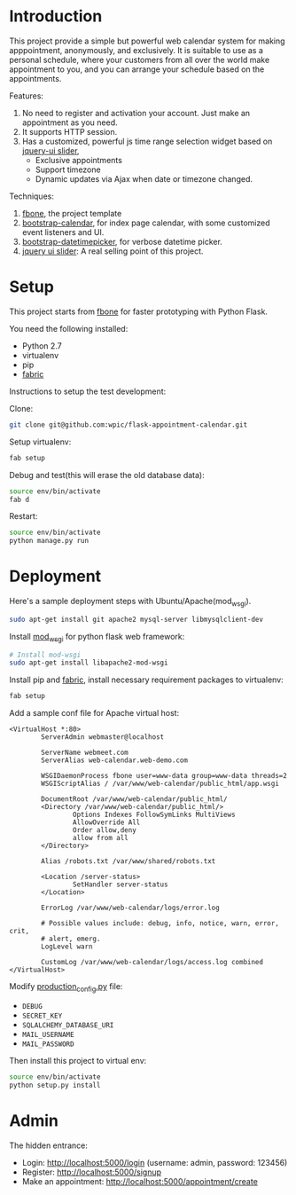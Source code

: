 * Introduction

This project provide a simple but powerful web calendar system for making
apppointment, anonymously, and exclusively. It is suitable to use as a personal
schedule, where your customers from all over the world make appointment to you,
and you can arrange your schedule based on the appointments.

Features:
1. No need to register and activation your account. Just make an appointment as
   you need.
2. It supports HTTP session.
3. Has a customized, powerful js time range selection widget based on [[http://jqueryui.com/slider/][jquery-ui
   slider]],
   - Exclusive appointments
   - Support timezone
   - Dynamic updates via Ajax when date or timezone changed.

Techniques:
1. [[https://github.com/imwilsonxu/fbone][fbone]], the project template
2. [[https://github.com/Serhioromano/bootstrap-calendar][bootstrap-calendar]], for index page calendar, with some customized event
   listeners and UI.
3. [[http://tarruda.github.io/bootstrap-datetimepicker/][bootstrap-datetimepicker]], for verbose datetime picker.
4. [[http://jqueryui.com/slider/][jquery ui slider]]: A real selling point of this project.

* Setup

This project starts from [[https://github.com/imwilsonxu/fbone][fbone]] for faster prototyping with Python Flask.

You need the following installed:
- Python 2.7
- virtualenv
- pip
- [[http://docs.fabfile.org/en/1.8/][fabric]]

Instructions to setup the test development:

Clone:
#+BEGIN_SRC sh
git clone git@github.com:wpic/flask-appointment-calendar.git
#+END_SRC

Setup virtualenv:
#+BEGIN_SRC sh
fab setup
#+END_SRC

Debug and test(this will erase the old database data):
#+BEGIN_SRC sh
source env/bin/activate
fab d
#+END_SRC

Restart:
#+BEGIN_SRC sh
source env/bin/activate
python manage.py run
#+END_SRC

* Deployment

Here's a sample deployment steps with Ubuntu/Apache(mod_wsgi).

#+BEGIN_SRC sh
  sudo apt-get install git apache2 mysql-server libmysqlclient-dev
#+END_SRC

Install [[https://code.google.com/p/modwsgi/][mod_wsgi]] for python flask web framework:
#+BEGIN_SRC sh
  # Install mod-wsgi
  sudo apt-get install libapache2-mod-wsgi
#+END_SRC

Install pip and [[http://docs.fabfile.org/en/1.8/][fabric]], install necessary requirement packages to virtualenv:

#+BEGIN_SRC sh
fab setup
#+END_SRC

Add a sample conf file for Apache virtual host:
#+BEGIN_EXAMPLE
<VirtualHost *:80>
        ServerAdmin webmaster@localhost

        ServerName webmeet.com
        ServerAlias web-calendar.web-demo.com

        WSGIDaemonProcess fbone user=www-data group=www-data threads=2
        WSGIScriptAlias / /var/www/web-calendar/public_html/app.wsgi

        DocumentRoot /var/www/web-calendar/public_html/
        <Directory /var/www/web-calendar/public_html/>
                Options Indexes FollowSymLinks MultiViews
                AllowOverride All
                Order allow,deny
                allow from all
        </Directory>

        Alias /robots.txt /var/www/shared/robots.txt

        <Location /server-status>
                SetHandler server-status
        </Location>

        ErrorLog /var/www/web-calendar/logs/error.log

        # Possible values include: debug, info, notice, warn, error, crit,
        # alert, emerg.
        LogLevel warn

        CustomLog /var/www/web-calendar/logs/access.log combined
</VirtualHost>
#+END_EXAMPLE

Modify [[https://github.com/wpic/flask-appointment-calendar/blob/master/fbone/production_config.py][production_config.py]] file:
- =DEBUG=
- =SECRET_KEY=
- =SQLALCHEMY_DATABASE_URI=
- =MAIL_USERNAME=
- =MAIL_PASSWORD=

Then install this project to virtual env:

#+BEGIN_SRC sh
source env/bin/activate
python setup.py install
#+END_SRC

* Admin
The hidden entrance:
- Login: http://localhost:5000/login (username: admin, password: 123456)
- Register: http://localhost:5000/signup
- Make an appointment: http://localhost:5000/appointment/create
